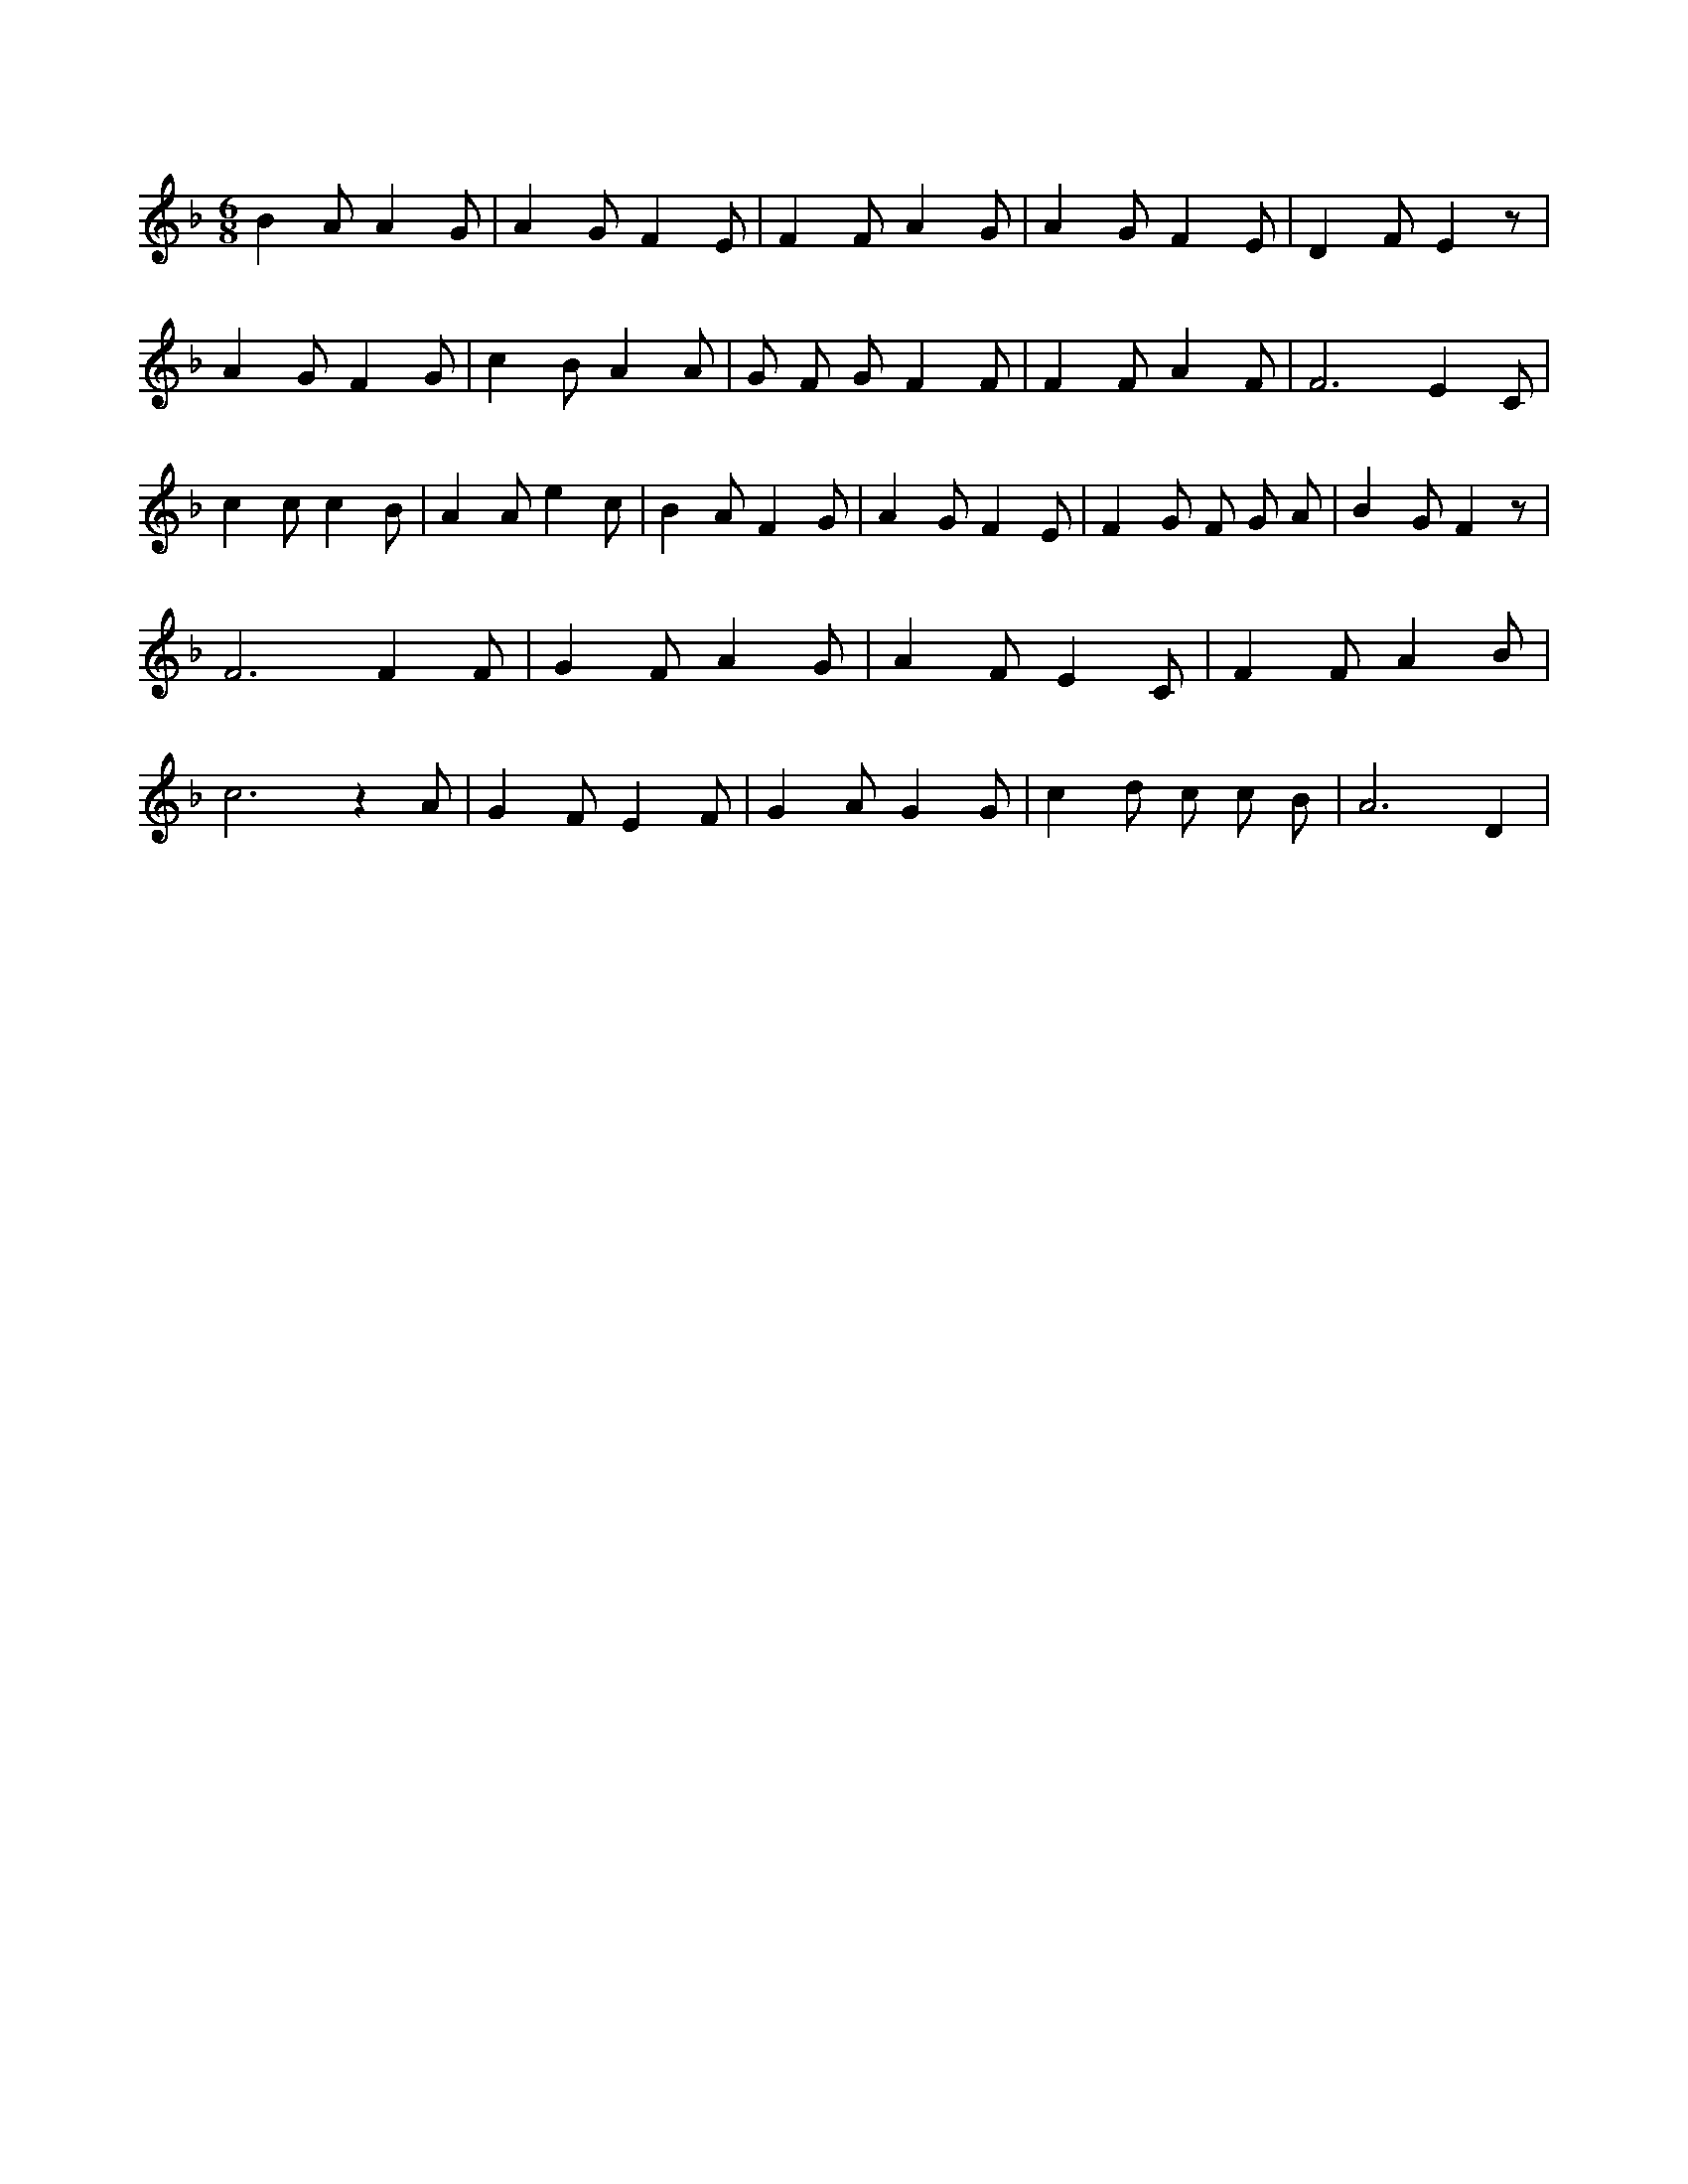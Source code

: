 X:999
L:1/4
M:6/8
K:Fclef
B A/2 A G/2 | A G/2 F E/2 | F F/2 A G/2 | A G/2 F E/2 | D F/2 E z/2 | A G/2 F G/2 | c B/2 A A/2 | G/2 F/2 G/2 F F/2 | F F/2 A F/2 | F3 /2 E C/2 | c c/2 c B/2 | A A/2 e c/2 | B A/2 F G/2 | A G/2 F E/2 | F G/2 F/2 G/2 A/2 | B G/2 F z/2 | F3 /2 F F/2 | G F/2 A G/2 | A F/2 E C/2 | F F/2 A B/2 | c3 /2 z A/2 | G F/2 E F/2 | G A/2 G G/2 | c d/2 c/2 c/2 B/2 | A3 /2 D |
